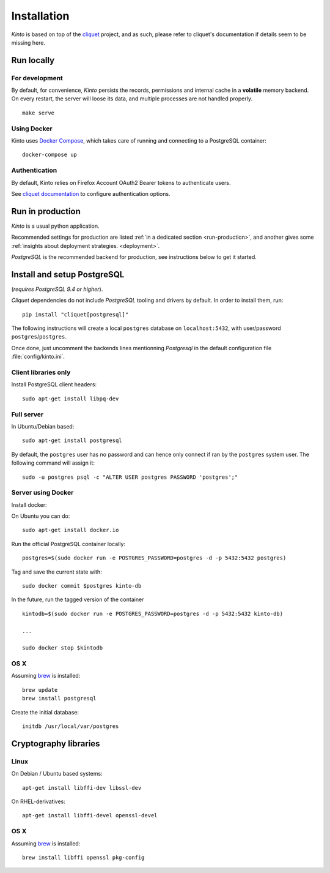 .. _installation:

Installation
############

*Kinto* is based on top of the `cliquet <https://cliquet.rtfd.org>`_ project, and
as such, please refer to cliquet's documentation if details seem to be missing
here.


Run locally
===========

For development
---------------

By default, for convenience, *Kinto* persists the records, permissions and
internal cache in a **volatile** memory backend. On every restart, the server
will loose its data, and multiple processes are not handled properly.

::

    make serve


Using Docker
------------

Kinto uses `Docker Compose <http://docs.docker.com/compose/>`_, which takes
care of running and connecting to a PostgreSQL container:

::

    docker-compose up


Authentication
--------------

By default, Kinto relies on Firefox Account OAuth2 Bearer tokens to authenticate
users.

See `cliquet documentation <http://cliquet.readthedocs.org/en/latest/configuration.html#authentication>`_
to configure authentication options.


Run in production
=================

*Kinto* is a usual python application.

Recommended settings for production are listed :ref:`in a dedicated section
<run-production>`, and another gives some :ref:`insights about deployment strategies.
<deployment>`.

*PostgreSQL* is the recommended backend for production, see instructions below
to get it started.


.. _postgresql-install:

Install and setup PostgreSQL
============================

(*requires PostgreSQL 9.4 or higher*).

*Cliquet* dependencies do not include *PostgreSQL* tooling and drivers by
default. In order to install them, run:

::

    pip install "cliquet[postgresql]"


The following instructions will create a local ``postgres`` database on
``localhost:5432``, with user/password ``postgres``/``postgres``.

Once done, just uncomment the backends lines mentionning *Postgresql* in the
default configuration file :file:`config/kinto.ini`.


Client libraries only
---------------------

Install PostgreSQL client headers::

    sudo apt-get install libpq-dev


Full server
-----------

In Ubuntu/Debian based::

    sudo apt-get install postgresql


By default, the ``postgres`` user has no password and can hence only connect
if ran by the ``postgres`` system user. The following command will assign it:

::

    sudo -u postgres psql -c "ALTER USER postgres PASSWORD 'postgres';"


Server using Docker
-------------------

Install docker:

On Ubuntu you can do:

::

    sudo apt-get install docker.io

Run the official PostgreSQL container locally:

::

    postgres=$(sudo docker run -e POSTGRES_PASSWORD=postgres -d -p 5432:5432 postgres)

Tag and save the current state with::

    sudo docker commit $postgres kinto-db


In the future, run the tagged version of the container ::

    kintodb=$(sudo docker run -e POSTGRES_PASSWORD=postgres -d -p 5432:5432 kinto-db)

    ...

    sudo docker stop $kintodb


OS X
----

Assuming `brew <http://brew.sh/>`_ is installed:

::

    brew update
    brew install postgresql

Create the initial database:

::

    initdb /usr/local/var/postgres


Cryptography libraries
======================

Linux
-----

On Debian / Ubuntu based systems::

    apt-get install libffi-dev libssl-dev

On RHEL-derivatives::

    apt-get install libffi-devel openssl-devel

OS X
----

Assuming `brew <http://brew.sh/>`_ is installed:

::

    brew install libffi openssl pkg-config

